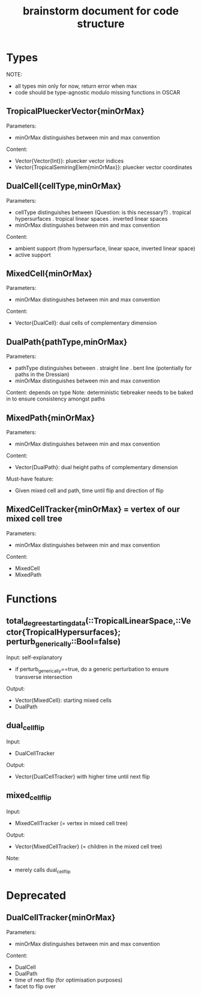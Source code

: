 #+title: brainstorm document for code structure

* Types
NOTE:
- all types min only for now, return error when max
- code should be type-agnostic modulo missing functions in OSCAR

** TropicalPlueckerVector{minOrMax}
Parameters:
- minOrMax distinguishes between min and max convention
Content:
- Vector{Vector{Int}}: pluecker vector indices
- Vector{TropicalSemiringElem{minOrMax}}: pluecker vector coordinates

** DualCell{cellType,minOrMax}
Parameters:
- cellType distinguishes between (Question: is this necessary?)
  . tropical hypersurfaces
  . tropical linear spaces
  . inverted linear spaces
- minOrMax distinguishes between min and max convention
Content:
- ambient support (from hypersurface, linear space, inverted linear space)
- active support

** MixedCell{minOrMax}
Parameters:
- minOrMax distinguishes between min and max convention
Content:
- Vector{DualCell}: dual cells of complementary dimension

** DualPath{pathType,minOrMax}
Parameters:
- pathType distinguishes between
  . straight line
  . bent line (potentially for paths in the Dressian)
- minOrMax distinguishes between min and max convention
Content: depends on type
Note:
deterministic tiebreaker needs to be baked in to ensure consistency amongst paths

** MixedPath{minOrMax}
Parameters:
- minOrMax distinguishes between min and max convention
Content:
- Vector{DualPath}: dual height paths of complementary dimension
Must-have feature:
- Given mixed cell and path, time until flip and direction of flip

** MixedCellTracker{minOrMax} = vertex of our mixed cell tree
Parameters:
- minOrMax distinguishes between min and max convention
Content:
- MixedCell
- MixedPath

* Functions

** total_degree_starting_data(::TropicalLinearSpace,::Vector{TropicalHypersurfaces}; perturb_generically::Bool=false)
Input: self-explanatory
- if perturb_generically==true, do a generic perturbation to ensure transverse intersection
Output:
- Vector{MixedCell}: starting mixed cells
- DualPath

** dual_cell_flip
Input:
- DualCellTracker
Output:
- Vector{DualCellTracker} with higher time until next flip

** mixed_cell_flip
Input:
- MixedCellTracker (= vertex in mixed cell tree)
Output:
- Vector{MixedCellTracker} (= children in the mixed cell tree)
Note:
- merely calls dual_cell_flip


* Deprecated

** DualCellTracker{minOrMax}
Parameters:
- minOrMax distinguishes between min and max convention
Content:
- DualCell
- DualPath
- time of next flip (for optimisation purposes)
- facet to flip over
